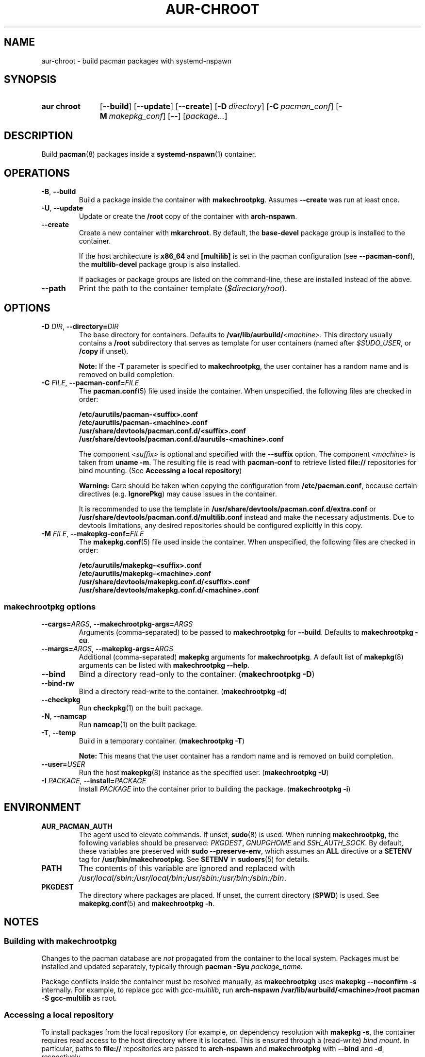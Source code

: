 .TH AUR-CHROOT 1 2022-03-04 AURUTILS
.SH NAME
aur\-chroot \- build pacman packages with systemd-nspawn
.
.SH SYNOPSIS
.SY "aur chroot"
.OP \-\-build
.OP \-\-update
.OP \-\-create
.OP \-D directory
.OP \-C pacman_conf
.OP \-M makepkg_conf
.OP \-\-
.RI [ "package..." ]
.YS
.
.SH DESCRIPTION
Build
.BR pacman (8)
packages inside a
.BR systemd\-nspawn (1)
container.
.
.SH OPERATIONS
.TP
.BR \-B ", " \-\-build
Build a package inside the container with
.BR makechrootpkg .
Assumes
.B \-\-create
was run at least once.
.
.TP
.BR \-U ", " \-\-update
Update or create the
.B /root
copy of the container with
.BR arch\-nspawn .
.
.TP
.BR \-\-create
Create a new container with
.BR mkarchroot .
By default, the
.B base\-devel
package group is installed to the container.
.IP
If the host architecture is
.B x86_64
and
.B [multilib]
is set in the pacman configuration (see
.BR \-\-pacman\-conf ),
the
.B multilib\-devel
package group is also installed.
.IP
If packages or package groups are listed on the command-line, these
are installed instead of the above.
.
.TP
.B \-\-path
Print the path to the container template
.RI ( $directory/root ).
.
.SH OPTIONS
.TP
.BI \-D " DIR" "\fR,\fP \-\-directory=" DIR
The base directory for containers. Defaults to
.BI /var/lib/aurbuild/ <machine> \fR.
This directory usually contains a
.B /root
subdirectory that serves as template for user containers (named after
.IR $SUDO_USER ,
or
.B /copy
if unset).
.IP
.B Note:
If the
.B \-T
parameter is specified to
.BR makechrootpkg ,
the user container has a random name and is removed on build
completion.
.
.TP
.BI \-C " FILE" "\fR,\fP \-\-pacman\-conf=" FILE
The
.BR pacman.conf (5)
file used inside the container. When unspecified, the following files
are checked in order:
.IP
.BI /etc/aurutils/pacman-<suffix>.conf
.br
.BI /etc/aurutils/pacman-<machine>.conf
.br
.BI /usr/share/devtools/pacman.conf.d/<suffix>.conf
.br
.BI /usr/share/devtools/pacman.conf.d/aurutils\-<machine>.conf
.IP
The component
.I <suffix>
is optional and specified with the
.B \-\-suffix
option. The component
.I <machine>
is taken from
.BR "uname \-m" .
The resulting file is read with
.B pacman\-conf
to retrieve listed
.B file://
repositories for bind mounting. (See
.BR "Accessing a local repository")
.IP
.B Warning:
Care should be taken when copying the configuration from
.BR /etc/pacman.conf ,
because certain directives (e.g.
.BR IgnorePkg )
may cause issues in the container.
.IP
It is recommended to use
the template in
.B /usr/share/devtools/pacman.conf.d/extra.conf
or
.B /usr/share/devtools/pacman.conf.d/multilib.conf
instead and make the necessary adjustments. Due to devtools limitations, any
desired repositories should be configured explicitly in this copy.
.
.TP
.BI \-M " FILE" "\fR,\fP \-\-makepkg\-conf=" FILE
The
.BR makepkg.conf (5)
file used inside the container. When unspecified, the following files
are checked in order:
.IP
.BI /etc/aurutils/makepkg-<suffix>.conf
.br
.BI /etc/aurutils/makepkg-<machine>.conf
.br
.BI /usr/share/devtools/makepkg.conf.d/<suffix>.conf
.br
.BI /usr/share/devtools/makepkg.conf.d/<machine>.conf
.
.SS makechrootpkg options
.TP
.BI \-\-cargs= ARGS "\fR,\fP \-\-makechrootpkg\-args=" ARGS
Arguments (comma-separated) to be passed to
.B makechrootpkg
for 
.BR \-\-build .
Defaults to
.BR "makechrootpkg \-cu" .
.
.TP
.BI \-\-margs= ARGS "\fR,\fP \-\-makepkg\-args=" ARGS
Additional (comma-separated)
.B makepkg 
arguments for
.BR makechrootpkg .
A default list of
.BR makepkg (8)
arguments can be listed with
.BR "makechrootpkg \-\-help" .
.
.TP
.B \-\-bind
Bind a directory read-only to the container.
.RB ( makechrootpkg " " \-D )
.
.TP
.B \-\-bind\-rw
Bind a directory read-write to the container.
.RB ( makechrootpkg " " \-d )
.
.TP
.BR \-\-checkpkg
Run
.BR checkpkg (1)
on the built package.
.
.TP
.BR \-N ", " \-\-namcap
Run
.BR namcap (1)
on the built package.
.
.TP
.BR \-T ", " \-\-temp
Build in a temporary container.
.RB ( "makechrootpkg \-T" ) 
.IP
.B Note:
This means that the user container has a random name and is removed on build completion.
.
.TP
.BI \-\-user= USER
Run the host
.BR makepkg (8)
instance as the specified user.
.RB ( "makechrootpkg \-U" ) 
.
.TP
.BI \-I " PACKAGE" "\fR,\fP \-\-install=" PACKAGE
Install
.I PACKAGE
into the container prior to building the package.
.RB ( "makechrootpkg \-i" )
.
.SH ENVIRONMENT
.TP
.B AUR_PACMAN_AUTH
The agent used to elevate commands. If unset,
.BR sudo (8)
is used. When running
.BR makechrootpkg ,
the following variables should be preserved:
.IR PKGDEST ,
.IR GNUPGHOME
and
.IR SSH_AUTH_SOCK .
By default, these variables are preserved with
.BR "sudo \-\-preserve-env" ,
which assumes an
.BR ALL
directive or a
.BR SETENV
tag for
.BR /usr/bin/makechrootpkg .
See
.B SETENV
in
.BR sudoers (5)
for details.
.TP
.B PATH
The contents of this variable are ignored and replaced with
.IR /usr/local/sbin:/usr/local/bin:/usr/sbin:/usr/bin:/sbin:/bin .
.TP
.B PKGDEST
The directory where packages are placed. If unset, the current directory
.RB ( $PWD )
is used. See
.BR makepkg.conf (5)
and
.BR "makechrootpkg \-h" .
.
.SH NOTES
.SS Building with makechrootpkg
Changes to the pacman database are
.I not
propagated from the container to the local system. Packages must be
installed and updated separately, typically through
.BI "pacman \-Syu " package_name\fR.
.PP
Package conflicts inside the container must be resolved manually, as
.B makechrootpkg
uses
.B "makepkg \-\-noconfirm \-s"
internally. For example, to replace
.I gcc
with
.IR gcc\-multilib ,
run
.B "arch\-nspawn /var/lib/aurbuild/<machine>/root pacman \-S gcc\-multilib"
as root.
.
.SS Accessing a local repository
To install packages from the local repository (for example, on
dependency resolution with
.BR "makepkg \-s" ,
the container requires read access to the host directory where it is
located. This is ensured through a (read-write)
.IR "bind mount" .
In particular, paths to
.B file://
repositories are passed to
.B arch\-nspawn
and
.B makechrootpkg
with
.BR \-\-bind
and
.BR \-d ,
respectively.
.PP
.
.SS Avoiding password prompts
.BR makepkg (8)
must be run as a regular user as of version 4.2, with privileged
operations done via
.BR sudo (8).
It follows that
.BR aur\-chroot (1)
and
.BR aur\-build (1)
can not run directly as root. To avoid password prompts,
.BR sudoers (5)
can be used instead. For example, if
.BR aur\-chroot (1)
is run as the
.I archie
user, create the following sudoers policy:
.EX

  archie ALL = (root) NOPASSWD: SETENV: /usr/bin/makechrootpkg
  archie ALL = (root) NOPASSWD: /usr/bin/mkarchroot, /usr/bin/arch-nspawn

.EE
Should the rule only apply to specific hosts, replace
.B ALL
with the respective
.IR hostname .
.PP
.B Warning:
Due to bugs in
.BR makechrootpkg ,
a
.I NOPASSWD
rule for
.I /usr/bin/makechrootpkg
is equivalent to
.IR "NOPASSWD: ALL" .
.
.SS Using ccache and distcc
As in
.BR "Building with makechrootpkg" ,
install the required packages:
.EX

  # aur chroot --update ccache distcc

.EE
Ensure write access to
.B ccache
directories on the host:
.EX

  # aur chroot --build --bind-rw /home/_ccache:/build/.ccache

.EE
Necessary
.BR makepkg (8)
options may be set in a specified (\-M)
.BR makepkg.conf (5)
file. See GitHub issue #334 for details.
.
.SS Building for a different architecture
To build packages for a different architecture, prepend
.BI setarch " arch"
to the
.B aur\-build
command line.
.PP
The target architecture must be supported both by the host (run
.B "setarch \-\-list"
for an approximation), and have a matching
.BR makepkg.conf (5)
file available in
.B /usr/share/devtools
(such as
.I /usr/share/devtools/makepkg\-i686.conf
for
.IR i686 ).
.PP
Building for other CPU architectures may be done through
QEMU user mode. See
.UR https://www.qemu.org/docs/master/user/index.html
.UE
for details.
.
.SH BUGS
.B PKGDEST
is not checked for existing packages when building with
.BR makechrootpkg .
This happens because packages are built to the
.B /build
path inside the container, and moved afterward to
.B PKGDEST
on the host. Checking for existing packages must thus be done
manually, e.g.  with
.BR "makepkg \-\-packagelist" .
.PP
GPG signing packages with
.B makepkg \-\-sign
is not possible inside the container as the necessary environment
variables are not set (see
.UR https://lists.archlinux.org/pipermail/arch-projects/2016-May/004341.html
.UE
for details.)
Signing packages should thus be done in the host environment e.g. with
.BR "aur\-build \-\-sign" .
.PP
Default
.B makepkg
arguments used in
.B makechrootpkg
(as listed in
.BR "makechrootpkg \-h" )
can be extended but not overridden. In particular, package conflicts
can not solved interactively.
.RB ( "makepkg \-\-noconfirm" )
.PP
.B arch\-nspawn
will unconditionally modify the supplied
.BR pacman.conf (5)
to copy mirrors (and other settings) from the host (see
.B FS#27544
and
.B FS#38641
for details.) Furthermore, repositories must be configured explicitly
in this configuration file, and not part of a separate file configured
with the
.B Include
directive.
.
.SH SEE ALSO
.BR aur (1),
.BR aur\-build (1),
.BR pacconf (1),
.BR pacman (1),
.BR makepkg (8),
.BR makepkg.conf (5),
.BR pacman.conf (5),
.BR setarch (8)
.
.SH AUTHORS
.MT https://github.com/AladW
Alad Wenter
.ME

.\" vim: set textwidth=72:
